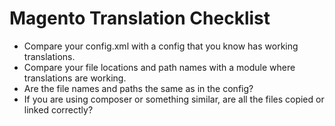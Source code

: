 * Magento Translation Checklist
- Compare your config.xml with a config that you know has working translations.
- Compare your file locations and path names with a module where translations are working.
- Are the file names and paths the same as in the config?
- If you are using composer or something similar, are all the files copied or linked correctly?
